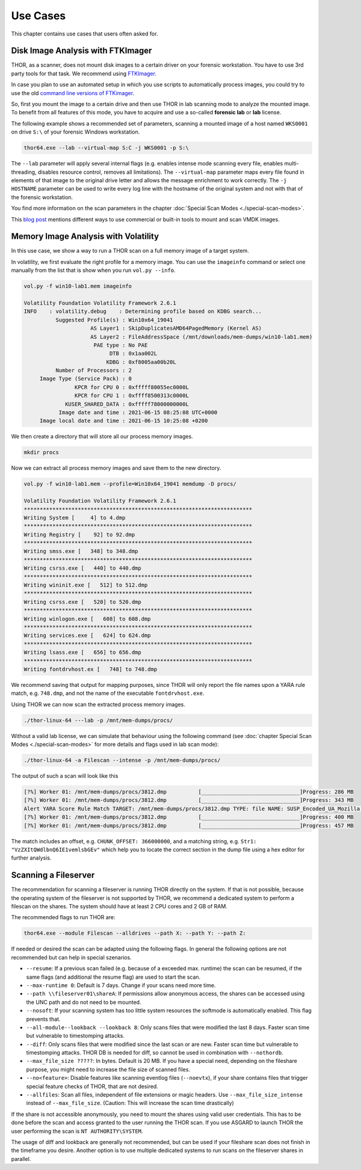 
Use Cases
=========

This chapter contains use cases that users often asked for.

Disk Image Analysis with FTKImager
----------------------------------

THOR, as a scanner, does not mount disk images to a certain driver on your forensic workstation. You have to use 3rd party tools for that task. We recommend using `FTKImager <https://accessdata.com/product-download#digital-forever>`__.

In case you plan to use an automated setup in which you use scripts to automatically process images, you could try to use the old `command line versions of FTKimager <https://accessdata.com/product-download#past-versions>`__.

So, first you mount the image to a certain drive and then use THOR in lab scanning mode to analyze the mounted image. To benefit from all features of this mode, you have to acquire and use a so-called **forensic lab** or **lab** license.

The following example shows a recommended set of parameters, scanning a mounted image of a host named ``WKS0001`` on drive ``S:\`` of your forensic Windows workstation. 

.. code:: batch

    thor64.exe --lab --virtual-map S:C -j WKS0001 -p S:\

The ``--lab`` parameter will apply several internal flags (e.g. enables intense mode scanning every file, enables multi-threading, disables resource control, removes all limitations). The ``--virtual-map`` parameter maps every file found in elements of that image to the original drive letter and allows the message enrichment to work correctly. The ``-j HOSTNAME`` parameter can be used to write every log line with the hostname of the original system and not with that of the forensic workstation.

You find more information on the scan parameters in the chapter :doc:`Special Scan Modes <./special-scan-modes>`.

This `blog post <https://thinkdfir.com/2021/06/03/you-want-me-to-deal-with-how-many-vmdks/>`__ mentions different ways to use commercial or built-in tools to mount and scan VMDK images. 

Memory Image Analysis with Volatility
-------------------------------------

In this use case, we show a way to run a THOR scan on a full memory image of a target system. 

In volatility, we first evaluate the right profile for a memory image. You can use the ``imageinfo`` command or select one manually from the list that is show when you run ``vol.py --info``.

.. code:: sh

    vol.py -f win10-lab1.mem imageinfo

    Volatility Foundation Volatility Framework 2.6.1
    INFO    : volatility.debug    : Determining profile based on KDBG search...
              Suggested Profile(s) : Win10x64_19041
                         AS Layer1 : SkipDuplicatesAMD64PagedMemory (Kernel AS)
                         AS Layer2 : FileAddressSpace (/mnt/downloads/mem-dumps/win10-lab1.mem)
                          PAE type : No PAE
                               DTB : 0x1aa002L
                              KDBG : 0xf8005aa00b20L
              Number of Processors : 2
         Image Type (Service Pack) : 0
                    KPCR for CPU 0 : 0xfffff80055ec0000L
                    KPCR for CPU 1 : 0xffff8500313c0000L
                 KUSER_SHARED_DATA : 0xfffff78000000000L
               Image date and time : 2021-06-15 08:25:08 UTC+0000
         Image local date and time : 2021-06-15 10:25:08 +0200
    
We then create a directory that will store all our process memory images. 

.. code:: sh

    mkdir procs

Now we can extract all process memory images and save them to the new directory. 

.. code:: sh

    vol.py -f win10-lab1.mem --profile=Win10x64_19041 memdump -D procs/

    Volatility Foundation Volatility Framework 2.6.1
    ************************************************************************
    Writing System [     4] to 4.dmp
    ************************************************************************
    Writing Registry [    92] to 92.dmp
    ************************************************************************
    Writing smss.exe [   348] to 348.dmp
    ************************************************************************
    Writing csrss.exe [   440] to 440.dmp
    ************************************************************************
    Writing wininit.exe [   512] to 512.dmp
    ************************************************************************
    Writing csrss.exe [   520] to 520.dmp
    ************************************************************************
    Writing winlogon.exe [   608] to 608.dmp
    ************************************************************************
    Writing services.exe [   624] to 624.dmp
    ************************************************************************
    Writing lsass.exe [   656] to 656.dmp
    ************************************************************************
    Writing fontdrvhost.ex [   748] to 748.dmp

We recommend saving that output for mapping purposes, since THOR will only report the file names upon a YARA rule match, e.g. ``748.dmp``, and not the name of the executable ``fontdrvhost.exe``.

Using THOR we can now scan the extracted process memory images.

.. code:: sh 

    ./thor-linux-64 ---lab -p /mnt/mem-dumps/procs/

Without a valid lab license, we can simulate that behaviour using the following command (see :doc:`chapter Special Scan Modes <./special-scan-modes>` for more details and flags used in lab scan mode):

.. code:: sh 

    ./thor-linux-64 -a Filescan --intense -p /mnt/mem-dumps/procs/

The output of such a scan will look like this 

.. code-block:: sh

    [?%] Worker 01: /mnt/mem-dumps/procs/3812.dmp          [_______________________________]Progress: 286 MB
    [?%] Worker 01: /mnt/mem-dumps/procs/3812.dmp          [_______________________________]Progress: 343 MB
    Alert YARA Score Rule Match TARGET: /mnt/mem-dumps/procs/3812.dmp TYPE: file NAME: SUSP_Encoded_UA_Mozilla SCORE: 50 DESCRIPTION: Detects encoded keyword - User-Agent: Mozilla/ SIGTYPE: internal CHUNK_OFFSET: 366000000 TAGS: SUSP, T1027 MATCHING_STRINGS: Str1: "VzZXItQWdlbnQ6IE1vemlsbGEv" in "dDBRMD0NClVzZXItQWdlbnQ6IE1vemlsbGEvNS4wIChjb2" at 0x1672eacc MODIFIED: Tue Jun 15 11:38:13 2021 CHANGED: Tue Jun 15 11:38:13 2021 TARGET_SIZE: 610324480
    [?%] Worker 01: /mnt/mem-dumps/procs/3812.dmp          [_______________________________]Progress: 400 MB
    [?%] Worker 01: /mnt/mem-dumps/procs/3812.dmp          [_______________________________]Progress: 457 MB

The match includes an offset, e.g. ``CHUNK_OFFSET: 366000000``, and a matching string, e.g. ``Str1: "VzZXItQWdlbnQ6IE1vemlsbGEv"`` which help you to locate the correct section in the dump file using a hex editor for further analysis.

Scanning a Fileserver
---------------------

The recommendation for scanning a fileserver is running THOR directly on the system.
If that is not possible, because the operating system of the fileserver is not supported by THOR, we recommend a dedicated system to perform a filescan on the shares.
The system should have at least 2 CPU cores and 2 GB of RAM.

The recommended flags to run THOR are:

.. code:: sh

   thor64.exe --module Filescan --alldrives --path X: --path Y: --path Z:

If needed or desired the scan can be adapted using the following flags. In general the following options are not recommended but can help in special szenarios.

- ``--resume``: If a previous scan failed (e.g. because of a exceeded max. runtime) the scan can be resumed, if the same flags (and additional the resume flag) are used to start the scan.
- ``--max-runtime 0``: Default is 7 days. Change if your scans need more time.
- ``--path \\fileserver01\shareA``: If permissions allow anonymous access, the shares can be accessed using the UNC path and do not need to be mounted.
- ``--nosoft``: If your scanning system has too little system resources the softmode is automatically enabled. This flag prevents that.
- ``--all-module--lookback --lookback 8``: Only scans files that were modified the last 8 days. Faster scan time but vulnerable to timestomping attacks.
- ``--diff``: Only scans files that were modified since the last scan or are new. Faster scan time but vulnerable to timestomping attacks. THOR DB is needed for diff, so cannot be used in combination with ``--nothordb``.
- ``--max_file_size ?????``: In bytes. Default is 20 MB. If you have a special need, depending on the fileshare purpose, you might need to increase the file size of scanned files.
- ``--no<feature>``: Disable features like scanning eventlog files (``--noevtx``), if your share contains files that trigger special feature checks of THOR, that are not desired.
- ``--allfiles``: Scan all files, independent of file extensions or magic headers. Use ``--max_file_size_intense`` instead of ``--max_file_size``. (Caution: This will increase the scan time drastically)

If the share is not accessible anonymously, you need to mount the shares using valid user credentials. This has to be done before the scan and access granted to the user running the THOR scan.
If you use ASGARD to launch THOR the user performing the scan is ``NT AUTHORITY\SYSTEM``.

The usage of diff and lookback are generally not recommended, but can be used if your fileshare scan does not finish in the timeframe you desire.
Another option is to use multiple dedicated systems to run scans on the fileserver shares in parallel.

